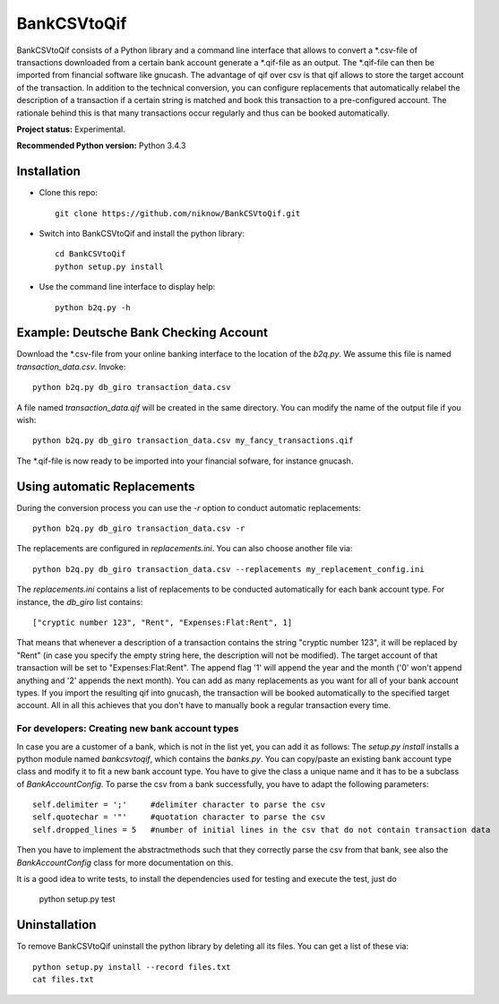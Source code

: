 BankCSVtoQif
=======
.. image:: https://travis-ci.org/niknow/BankCSVtoQif.svg?branch=master
    :target: https://travis-ci.org/niknow/BankCSVtoQif

BankCSVtoQif consists of a Python library and a command line interface that allows to convert a *.csv-file
of transactions downloaded from a certain bank account generate a *.qif-file as an output. The *.qif-file can then be
imported from financial software like gnucash. The advantage of qif over csv is that qif allows to store the target
account of the transaction. In addition to the technical conversion, you can configure replacements that automatically
relabel the description of a transaction if a certain string is matched and book this transaction to a pre-configured
account. The rationale behind this is that many transactions occur regularly and thus can be booked automatically.

**Project status:** Experimental.

**Recommended Python version:** Python 3.4.3

Installation
-------

* Clone this repo::

    git clone https://github.com/niknow/BankCSVtoQif.git

* Switch into BankCSVtoQif and install the python library::

    cd BankCSVtoQif
    python setup.py install

* Use the command line interface to display help::

    python b2q.py -h


Example: Deutsche Bank Checking Account
-------
Download the *.csv-file from your online banking interface to the location of the `b2q.py`. We assume this file
is named `transaction_data.csv`. Invoke::

    python b2q.py db_giro transaction_data.csv

A file named `transaction_data.qif` will be created in the same directory. You can modify the name of the output
file if you wish::

    python b2q.py db_giro transaction_data.csv my_fancy_transactions.qif

The *.qif-file is now ready to be imported into your financial sofware, for instance gnucash.


Using automatic Replacements
-------
During the conversion process you can use the `-r` option to conduct automatic replacements::

    python b2q.py db_giro transaction_data.csv -r

The replacements are configured in `replacements.ini`. You can also choose another file via::

    python b2q.py db_giro transaction_data.csv --replacements my_replacement_config.ini

The `replacements.ini` contains a list of replacements to be conducted automatically for each bank account type. For
instance, the `db_giro` list contains::

    ["cryptic number 123", "Rent", "Expenses:Flat:Rent", 1]

That means that whenever a description of a transaction contains the string "cryptic number 123", it will be
replaced by "Rent" (in case you specify the empty string here, the description will not be modified). The target
account of that transaction will be set to "Expenses:Flat:Rent". The append flag '1' will append the year and the month
('0' won't append anything and '2' appends the next month). You can add as many replacements as you want for all of your
bank account types. If you import the resulting qif into gnucash, the transaction will be booked automatically to the
specified target account. All in all this achieves that you don't have to manually book a regular transaction every time.

For developers: Creating new bank account types
~~~~~~~
In case you are a customer of a bank, which is not in the list yet, you can add it as follows: The
`setup.py install` installs a python module named `bankcsvtoqif`, which contains the `banks.py`. You can copy/paste
an existing bank account type class and modify it to fit a new bank account type. You have to give the class a
unique name and it has to be a subclass of `BankAccountConfig`. To parse the csv from a bank successfully, you have
to adapt the following parameters::

    self.delimiter = ';'     #delimiter character to parse the csv
    self.quotechar = '"'     #quotation character to parse the csv
    self.dropped_lines = 5   #number of initial lines in the csv that do not contain transaction data

Then you have to implement the abstractmethods such that they correctly parse the csv from that bank, see also the
`BankAccountConfig` class for more documentation on this.

It is a good idea to write tests, to install the dependencies used for testing and execute the test, just do

    python setup.py test


Uninstallation
-------
To remove BankCSVtoQif uninstall the python library by deleting all its files. You can get a list of these via::

    python setup.py install --record files.txt
    cat files.txt

